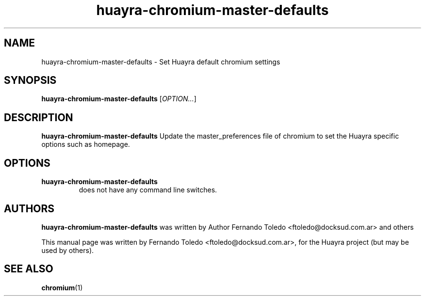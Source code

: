 .\" Copyright (C) 2013 Fernando Toledo <ftoledo@docksud.com.ar>
.\"
.\" This is free software; you may redistribute it and/or modify
.\" it under the terms of the GNU General Public License as
.\" published by the Free Software Foundation; either version 2,
.\" or (at your option) any later version.
.\"
.\" This is distributed in the hope that it will be useful, but
.\" WITHOUT ANY WARRANTY; without even the implied warranty of
.\" MERCHANTABILITY or FITNESS FOR A PARTICULAR PURPOSE.  See the
.\" GNU General Public License for more details.
.\"
.\"You should have received a copy of the GNU General Public License along
.\"with this program; if not, write to the Free Software Foundation, Inc.,
.\"51 Franklin Street, Fifth Floor, Boston, MA 02110-1301 USA.
.TH huayra-chromium-master-defaults 1 "2013\-02\-22" "Huayra"
.SH NAME
huayra-chromium-master-defaults \- Set Huayra default chromium settings
.SH SYNOPSIS
.B huayra-chromium-master-defaults
.RI [ OPTION... ]
.SH DESCRIPTION
.B huayra-chromium-master-defaults
Update the master_preferences file of chromium to set the Huayra specific
options such as homepage.
.SH OPTIONS
.TP
.B huayra-chromium-master-defaults
does not have any command line switches.
.SH AUTHORS
.B huayra-chromium-master-defaults
was written by Author Fernando Toledo <ftoledo@docksud.com.ar> and others
.P
This manual page was written by Fernando Toledo <ftoledo@docksud.com.ar>,
for the Huayra project (but may be used by others).
.SH SEE ALSO
.BR "chromium" (1)



